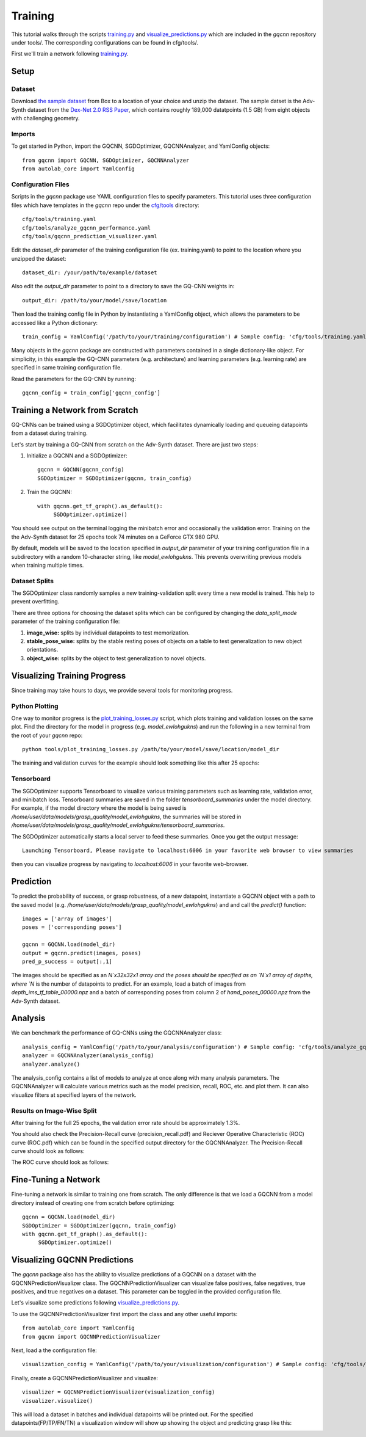 Training
~~~~~~~~
This tutorial walks through the scripts `training.py`_ and `visualize_predictions.py`_ which are included in the `gqcnn` repository under tools/.
The corresponding configurations can be found in cfg/tools/.

First we'll train a network following `training.py`_.

.. _training.py: https://github.com/BerkeleyAutomation/gqcnn/blob/master/tools/training.py
.. _visualize_predictions.py: https://github.com/BerkeleyAutomation/gqcnn/blob/master/tools/visualize_predictions.py

Setup
-----

Dataset
+++++++
Download `the sample dataset`_ from Box to a location of your choice and unzip the dataset.
The sample datset is the Adv-Synth dataset from the `Dex-Net 2.0 RSS Paper`_, which contains roughly 189,000 datatpoints (1.5 GB) from eight objects with challenging geometry.

.. _the sample dataset: https://berkeley.box.com/s/as1bworw6eyn0siw12x1hkn92o1tt00r
.. _Dex-Net 2.0 RSS Paper: https://berkeleyautomation.github.io/dex-net/#dexnet_2

Imports
+++++++
To get started in Python, import the GQCNN, SGDOptimizer, GQCNNAnalyzer, and YamlConfig objects::

	from gqcnn import GQCNN, SGDOptimizer, GQCNNAnalyzer
	from autolab_core import YamlConfig

Configuration Files
+++++++++++++++++++
Scripts in the `gqcnn` package use YAML configuration files to specify parameters.
This tutorial uses three configuration files which have templates in the `gqcnn` repo under the `cfg/tools`_ directory::

       cfg/tools/training.yaml
       cfg/tools/analyze_gqcnn_performance.yaml 
       cfg/tools/gqcnn_prediction_visualizer.yaml

.. _`cfg/tools`: https://github.com/BerkeleyAutomation/gqcnn/blob/master/cfg/tools/

Edit the `dataset_dir` parameter of the training configuration file (ex. training.yaml) to point to the location where you unzipped the dataset::

	dataset_dir: /your/path/to/example/dataset

Also edit the `output_dir` parameter to point to a directory to save the GQ-CNN weights in::

	output_dir: /path/to/your/model/save/location

Then load the training config file in Python by instantiating a YamlConfig object, which allows the parameters to be accessed like a Python dictionary::
	
	train_config = YamlConfig('/path/to/your/training/configuration') # Sample config: 'cfg/tools/training.yaml'

Many objects in the `gqcnn` package are constructed with parameters contained in a single dictionary-like object.
For simplicity, in this example the GQ-CNN parameters (e.g. architecture) and learning parameters (e.g. learning rate) are specified in same training configuration file.

Read the parameters for the GQ-CNN by running::

        gqcnn_config = train_config['gqcnn_config']

Training a Network from Scratch
-------------------------------
GQ-CNNs can be trained using a SGDOptimizer object, which facilitates dynamically loading and queueing datapoints from a dataset during training.

Let's start by training a GQ-CNN from scratch on the Adv-Synth dataset.
There are just two steps:

1) Initialize a GQCNN and a SGDOptimizer::

	gqcnn = GQCNN(gqcnn_config)
	SGDOptimizer = SGDOptimizer(gqcnn, train_config)

2) Train the GQCNN::
	
	with gqcnn.get_tf_graph().as_default():
	     SGDOptimizer.optimize()

You should see output on the terminal logging the minibatch error and occasionally the validation error.
Training on the the Adv-Synth dataset for 25 epochs took 74 minutes on a GeForce GTX 980 GPU.

By default, models will be saved to the location specified in `output_dir` parameter of your training configuration file in a subdirectory with a random 10-character string, like `model_ewlohgukns`.
This prevents overwriting previous models when training multiple times.

Dataset Splits
++++++++++++++
The SGDOptimizer class randomly samples a new training-validation split every time a new model is trained.
This help to prevent overfitting.

There are three options for choosing the dataset splits which can be configured by changing the `data_split_mode` parameter of the training configuration file:

1) **image_wise:** splits by individual datapoints to test memorization.
2) **stable_pose_wise:** splits by the stable resting poses of objects on a table to test generalization to new object orientations.
3) **object_wise:** splits by the object to test generalization to novel objects.

Visualizing Training Progress
-----------------------------
Since training may take hours to days, we provide several tools for monitoring progress.

Python Plotting
+++++++++++++++
One way to monitor progress is the `plot_training_losses.py`_ script, which plots training and validation losses on the same plot.
Find the directory for the model in progress (e.g. `model_ewlohgukns`) and run the following in a new terminal from the root of your `gqcnn` repo::

	python tools/plot_training_losses.py /path/to/your/model/save/location/model_dir

.. _plot_training_losses.py: https://github.com/BerkeleyAutomation/gqcnn/blob/master/tools/plot_training_losses.py

The training and validation curves for the example should look something like this after 25 epochs:

.. image:: ../images/training_losses.png
   :height: 800px
   :width: 800 px
   :scale: 100 %
   :align: center

Tensorboard
+++++++++++
The SGDOptimizer supports Tensorboard to visualize various training parameters such as learning rate, validation error, and minibatch loss.
Tensorboard summaries are saved in the folder `tensorboard_summaries` under the model directory.
For example, if the model directory where the model is being saved is `/home/user/data/models/grasp_quality/model_ewlohgukns`, the summaries will be stored in `/home/user/data/models/grasp_quality/model_ewlohgukns/tensorboard_summaries`. 

The SGDOptimizer automatically starts a local server to feed these summaries.
Once you get the output message::

  Launching Tensorboard, Please navigate to localhost:6006 in your favorite web browser to view summaries

then you can visualize progress by navigating to `localhost:6006` in your favorite web-browser.

.. image:: ../images/tensorboard.png
   :height: 800px
   :width: 800 px
   :scale: 75 %
   :align: center


Prediction
----------
To predict the probability of success, or grasp robustness, of a new datapoint, instantiate a GQCNN object with a path to the saved model (e.g. `/home/user/data/models/grasp_quality/model_ewlohgukns`) and and call the `predict()` function::
	
	images = ['array of images']
	poses = ['corresponding poses']

	gqcnn = GQCNN.load(model_dir)
	output = gqcnn.predict(images, poses)
	pred_p_success = output[:,1]

The images should be specified as an `N`x32x32x1 array and the poses should be specified as an `N`x1 array of depths, where `N` is the number of datapoints to predict.
For an example, load a batch of images from `depth_ims_tf_table_00000.npz` and a batch of corresponding poses from column 2 of `hand_poses_00000.npz` from the Adv-Synth dataset.
	
Analysis
--------
We can benchmark the performance of GQ-CNNs using the GQCNNAnalyzer class::
  
	analysis_config = YamlConfig('/path/to/your/analysis/configuration') # Sample config: 'cfg/tools/analyze_gqcnn_performance.yaml'
        analyzer = GQCNNAnalyzer(analysis_config)
	analyzer.analyze()

The analysis_config contains a list of models to analyze at once along with many analysis parameters. The GQCNNAnalyzer will calculate various metrics such as the model precision, recall, ROC, etc. and plot them. It can also visualize filters at specified layers of the network.

Results on Image-Wise Split
+++++++++++++++++++++++++++
After training for the full 25 epochs, the validation error rate should be approximately 1.3%.

You should also check the Precision-Recall curve (precision_recall.pdf) and Reciever Operative Characteristic (ROC) curve (ROC.pdf) which can be found in the specified output directory for the GQCNNAnalyzer.
The Precision-Recall curve should look as follows:

.. image:: ../images/precision-recall-1.png
   :height: 800px
   :width: 800 px
   :scale: 75 %
   :align: center

The ROC curve should look as follows:

.. image:: ../images/roc-1.png
   :height: 800px
   :width: 800 px
   :scale: 75 %
   :align: center

Fine-Tuning a Network
---------------------
Fine-tuning a network is similar to training one from scratch.
The only difference is that we load a GQCNN from a model directory instead of creating one from scratch before optimizing::

	gqcnn = GQCNN.load(model_dir)
	SGDOptimizer = SGDOptimizer(gqcnn, train_config)
	with gqcnn.get_tf_graph().as_default():
	     SGDOptimizer.optimize()

Visualizing GQCNN Predictions
-----------------------------
The `gqcnn` package also has the ability to visualize predictions of a GQCNN on a dataset with the GQCNNPredictionVisualizer class.
The GQCNNPredictionVisualizer can visualize false positives, false negatives, true positives, and true negatives on a dataset.
This parameter can be toggled in the provided configuration file.

Let's visualize some predictions following `visualize_predictions.py`_.

.. _visualize_predictions.py: https://github.com/BerkeleyAutomation/gqcnn/blob/master/tools/visualize_predictions.py

To use the GQCNNPredictionVisualizer first import the class and any other useful imports::
	
	from autolab_core import YamlConfig
	from gqcnn import GQCNNPredictionVisualizer

Next, load a the configuration file::

	visualization_config = YamlConfig('/path/to/your/visualization/configuration') # Sample config: 'cfg/tools/gqcnn_prediction_visualizer.yaml'

Finally, create a GQCNNPredictionVisualizer and visualize::

	visualizer = GQCNNPredictionVisualizer(visualization_config)
	visualizer.visualize()

This will load a dataset in batches and individual datapoints will be printed out.
For the specified datapoints(FP/TP/FN/TN) a visualization window will show up showing the object and predicting grasp like this:

.. image:: ../images/sample_grasp.png
   :height: 800px
   :width: 800 px
   :scale: 75 %
   :align: center


